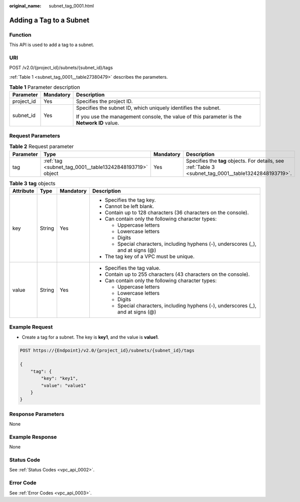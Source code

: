 :original_name: subnet_tag_0001.html

.. _subnet_tag_0001:

Adding a Tag to a Subnet
========================

Function
--------

This API is used to add a tag to a subnet.

URI
---

POST /v2.0/{project_id}/subnets/{subnet_id}/tags

:ref:`Table 1 <subnet_tag_0001__table27380479>` describes the parameters.

.. _subnet_tag_0001__table27380479:

.. table:: **Table 1** Parameter description

   +-----------------------+-----------------------+---------------------------------------------------------------------------------------------+
   | Parameter             | Mandatory             | Description                                                                                 |
   +=======================+=======================+=============================================================================================+
   | project_id            | Yes                   | Specifies the project ID.                                                                   |
   +-----------------------+-----------------------+---------------------------------------------------------------------------------------------+
   | subnet_id             | Yes                   | Specifies the subnet ID, which uniquely identifies the subnet.                              |
   |                       |                       |                                                                                             |
   |                       |                       | If you use the management console, the value of this parameter is the **Network ID** value. |
   +-----------------------+-----------------------+---------------------------------------------------------------------------------------------+

Request Parameters
------------------

.. table:: **Table 2** Request parameter

   +-----------+----------------------------------------------------------+-----------+--------------------------------------------------------------------------------------------------------+
   | Parameter | Type                                                     | Mandatory | Description                                                                                            |
   +===========+==========================================================+===========+========================================================================================================+
   | tag       | :ref:`tag <subnet_tag_0001__table13242848193719>` object | Yes       | Specifies the **tag** objects. For details, see :ref:`Table 3 <subnet_tag_0001__table13242848193719>`. |
   +-----------+----------------------------------------------------------+-----------+--------------------------------------------------------------------------------------------------------+

.. _subnet_tag_0001__table13242848193719:

.. table:: **Table 3** **tag** objects

   +-----------------+-----------------+-----------------+------------------------------------------------------------------------------------+
   | Attribute       | Type            | Mandatory       | Description                                                                        |
   +=================+=================+=================+====================================================================================+
   | key             | String          | Yes             | -  Specifies the tag key.                                                          |
   |                 |                 |                 | -  Cannot be left blank.                                                           |
   |                 |                 |                 | -  Contain up to 128 characters (36 characters on the console).                    |
   |                 |                 |                 | -  Can contain only the following character types:                                 |
   |                 |                 |                 |                                                                                    |
   |                 |                 |                 |    -  Uppercase letters                                                            |
   |                 |                 |                 |    -  Lowercase letters                                                            |
   |                 |                 |                 |    -  Digits                                                                       |
   |                 |                 |                 |    -  Special characters, including hyphens (-), underscores (_), and at signs (@) |
   |                 |                 |                 |                                                                                    |
   |                 |                 |                 | -  The tag key of a VPC must be unique.                                            |
   +-----------------+-----------------+-----------------+------------------------------------------------------------------------------------+
   | value           | String          | Yes             | -  Specifies the tag value.                                                        |
   |                 |                 |                 | -  Contain up to 255 characters (43 characters on the console).                    |
   |                 |                 |                 | -  Can contain only the following character types:                                 |
   |                 |                 |                 |                                                                                    |
   |                 |                 |                 |    -  Uppercase letters                                                            |
   |                 |                 |                 |    -  Lowercase letters                                                            |
   |                 |                 |                 |    -  Digits                                                                       |
   |                 |                 |                 |    -  Special characters, including hyphens (-), underscores (_), and at signs (@) |
   +-----------------+-----------------+-----------------+------------------------------------------------------------------------------------+

Example Request
---------------

-  Create a tag for a subnet. The key is **key1**, and the value is **value1**.

.. code-block:: text

   POST https://{Endpoint}/v2.0/{project_id}/subnets/{subnet_id}/tags

   {
       "tag": {
           "key": "key1",
           "value": "value1"
       }
   }

Response Parameters
-------------------

None

Example Response
----------------

None

Status Code
-----------

See :ref:`Status Codes <vpc_api_0002>`.

Error Code
----------

See :ref:`Error Codes <vpc_api_0003>`.
